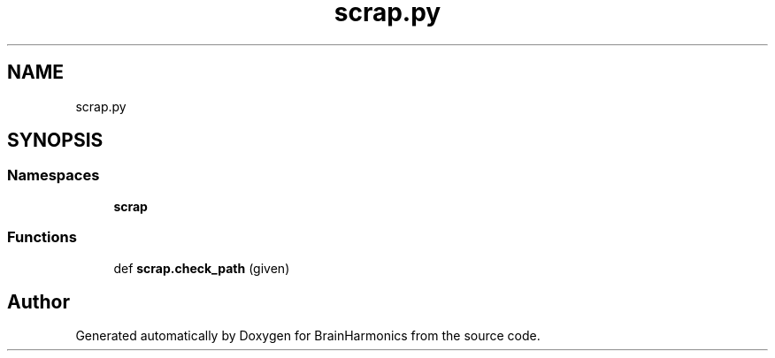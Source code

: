 .TH "scrap.py" 3 "Mon Apr 20 2020" "Version 0.1" "BrainHarmonics" \" -*- nroff -*-
.ad l
.nh
.SH NAME
scrap.py
.SH SYNOPSIS
.br
.PP
.SS "Namespaces"

.in +1c
.ti -1c
.RI " \fBscrap\fP"
.br
.in -1c
.SS "Functions"

.in +1c
.ti -1c
.RI "def \fBscrap\&.check_path\fP (given)"
.br
.in -1c
.SH "Author"
.PP 
Generated automatically by Doxygen for BrainHarmonics from the source code\&.
